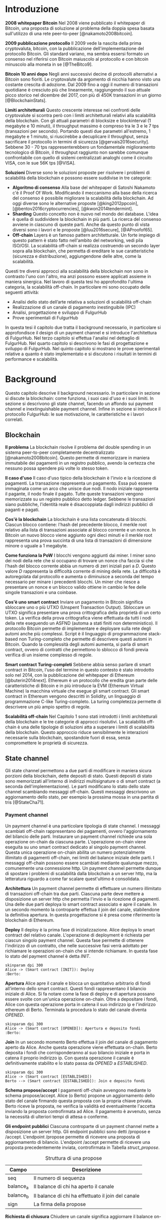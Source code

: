 #+PANDOC_OPTIONS: standalone:t pdf-engine:pdflatex
#+PANDOC_VARIABLES: lang:it
#+PANDOC_VARIABLES: frontespizio:true
#+PANDOC_VARIABLES: "facolta:Facoltà di Ingegneria"
#+PANDOC_VARIABLES: "corsoDiLaurea:Corso di Laurea in Ingegneria Informatica"
#+PANDOC_VARIABLES: "titoloTesi:Analisi, progettazione e prove sperimentali di un FulgurHub in TypeScript"
#+PANDOC_VARIABLES: "nomeLaureando:Federico Ginosa"
#+PANDOC_VARIABLES: matricolaLaureando:457026
#+PANDOC_VARIABLES: annoAccademico:2017-2018
#+PANDOC_VARIABLES: "relatore:Alberto Paoluzzi"
#+PANDOC_VARIABLES: "correlatore:Federico Spini"
#+PANDOC_VARIABLES: "dedica:Ad Ada Lovelace"
#+PANDOC_VARIABLES: toc-depth:2
#+PANDOC_VARIABLES: lof:true
#+PANDOC_VARIABLES: lot:true
#+PANDOC_VARIABLES: documentclass:book
#+PANDOC_VARIABLES: fontsize:12pt
#+PANDOC_VARIABLES: linestretch:1.25
#+PANDOC_VARIABLES: toc:true
#+PANDOC_VARIABLES: biblio-title:Bibliografia
#+PANDOC_OPTIONS: bibliography:bibliography.bib
#+PANDOC_OPTIONS: csl:template/transactions-on-computer-systems.csl
#+PANDOC_OPTIONS: filter:pandoc-citeproc
#+PANDOC_OPTIONS: template:./template/template.latex
#+PANDOC_OPTIONS: wrap:preserve

* Introduzione
*2008 whitepaper Bitcoin* Nel 2008 viene pubblicato il whitepaper di Bitcoin, una proposta di soluzione al problema della doppia spesa basata sull'utilizzo di una rete peer-to-peer [@nakamoto2008bitcoin].

**2009 pubblicazione protocollo** Il 2009 vede la nascita della prima cryptovaluta, bitcoin, con la pubblicazione
dell'implementazione del protocollo Bitcoin. Gli standard variano, ma sembra
essersi formato un consenso nel riferirsi con Bitcoin maiuscolo al
protocollo e con bitcoin minuscolo alla moneta in se [@TheBitco9].

**Bitcoin 10 anni dopo** Negli anni successivi decine di protocolli alternativi a Bitcoin sono fioriti. Le cryptovalute da argomento di nicchia hanno visto una costante crescita di adozione. Dal 2009 fino a oggi il numero di transazioni quotidiane è cresciuto più che linearmente, raggiungendo il suo attuale picco storico nel dicembre del 2017, con più di 450K transazioni in un giorno [@BlockchainStats].

**Limiti architetturali** Questo crescente interesse nei confronti delle cryptovalute si scontra però con i limiti architetturali relativi alla scalabilità della blockchain. Con gli attuali parametri di blocksize e blockinterval (1 megabyte e 10 minuti), il throughput massimo è compreso tra le 3 e le 7 tps (transazioni per secondo). Portando questi due parametri all'estremo, 1 megabyte e 1 minuto, si riuscirebbe a decuplicare il throughput, senza sacrificare il protocollo in termini di sicurezza [@gervais2016security]. Sebbene 30 - 70 tps rappresenterebbero un fondamentale miglioramento tecnologico di Bitcoin, il throughput raggiunto non sarebbe comunque confrontabile con quello di sistemi centralizzati analoghi come il circuito VISA, con le sue 56K tps [@VISA].


**Soluzioni** Diverse sono le soluzioni proposte per risolvere i problemi di scalabilità della blockchain e possono essere suddivise in tre categorie:
- *Algoritmo di consenso* Alla base del whitepaper di Satoshi Nakamoto c'è il Proof Of Work. Modificando il meccanismo alla base della ricerca del consenso è possibile migliorare la scalabilità della blockchain. Ad oggi diverse sono le alternative proposte [@king2012ppcoin], [@bentov2016cryptocurrencies], [@kwon2014tendermint].
- *Sharding* Questo concetto non è nuovo nel mondo dei database. L'idea è quella di suddividere la blockchain in più parti. La ricerca del consenso avviene in ciascuno di queste parti. Anche da questo punto di vista diversi sono i lavori e le proposte [@luu2016secure], [@AProofof65].
- *Off-chain* Layers è un famoso pattern architetturale. Un forte impiego di questo pattern è stato fatto nell'ambito del networking, vedi pila ISO/OSI. La scalabilità off-chain si realizza costruendo un secondo layer sopra alla blockchain, che permetta di ereditare le sue caratteristiche (sicurezza e distribuzione), aggiungendone delle altre, come la scalabilità.


Questi tre diversi approcci alla scalabilità della blockchain non sono in contrasto l'uno con l'altro, ma anzi possono essere applicati assieme in maniera sinergica. Nel lavoro di questa tesi ho approfondito l'ultima categoria, la scalabilità off-chain. In particolare mi sono occupato delle seguenti attività:
- Analisi dello stato dell’arte relativa a soluzioni di scalabilità off-chain
- Realizzazione di un canale di pagamento inestinguibile (IPC)
- Analisi, progettazione e sviluppo di FulgurHub
- Prove sperimentali di FulgurHub


In questa tesi il capitolo due tratta il background necessario, in particolare si approfondisce il design di un payment channel e si introduce l'architettura di FulgurHub. Nel terzo capitolo si effettua l'analisi nel dettaglio di FulgurHub. Nel quarto capitolo si descrivono le fasi di progettazione e sviluppo di FulgurHub. Nel quinto capitolo si mostrano le prove sperimentali relative a quanto è stato implementato e si discutono i risultati in termini di performance e scalabilità.

* Background
Questo capitolo descrive il background necessario. In particolare in sezione \ref{blockchain} si discute la blockchain: come funziona, i suoi casi d'uso e i suoi limiti. In sezione \ref{state-channel} si descrivono gli state channel, facendo un affondo sui payment channel e inextinguishable payment channel. Infine in sezione \ref{fulgur-hub} si introduce il protocollo FulgurHub: le sue motivazione, le caratteristiche e i lavori correlati.

** Blockchain
**Il problema** La blockchain risolve il problema del double spending in un sistema peer-to-peer completamente decentralizzato [@nakamoto2008bitcoin]. Questo permette di memorizzare in maniera immutabile dei pagamenti in un registro pubblico, avendo la certezza che nessuno possa spendere più volte lo stesso token.

**Il caso d'uso** Il caso d'uso tipico della blockchain è l'invio e la ricezione di pagamenti. La transazione rappresenta un pagamento. Essa può essere immaginata come un arco che unisce due nodi. Il nodo iniziale rappresenta il pagante, il nodo finale il pagato. Tutte queste transazioni vengono memorizzate su un registro pubblico detto ledger. Sebbene le transazioni siano pubbliche, l'identità reale è disaccoppiata dagli indirizzi pubblici di paganti e pagati.

**Cos'è la blockchain** La blockchain è una lista concatenata di blocchi. Ciascun blocco contiene: l'hash del precedente blocco, il merkle root relativo alla lista di transazioni associate al blocco corrente e un nonce. In Bitcoin un nuovo blocco viene aggiunto ogni dieci minuti e il merkle root rappresenta una prova succinta di una lista di transazioni di dimensione minore o uguale a 1 megabyte.

**Come funziona la PoW** I blocchi vengono aggiunti dai miner. I miner sono dei nodi della rete che si occupano di trovare un nonce cha faccia si che l'hash del blocco corrente abbia un numero di zeri iniziali pari a $D$. Questo valore $D$ rappresenta la difficoltà corrente di mining della rete. La difficoltà è autoregolata dal protocollo e aumenta o diminuisce a seconda del tempo necessario per minare i precedenti blocchi. Un miner che riesce a presentare un nonce e un blocco valido ottiene in cambio le fee delle singole transazioni e una coinbase.

**Cos'è uno smart contract** Inviare un pagamento in Bitcoin significa sbloccare uno o più UTXO (Unspent Transaction Output). Sbloccare un UTXO significa presentare una prova crittografica della proprietà di un certo token. La verifica della prova crittografica viene effettuata da tutti i nodi della rete eseguendo un ASFND (automa a stati finiti non deterministico). Il protocollo Bitcoin permette di implementare e deployare sulla rete degli automi anche più complessi. Script è il linguaggio di programmazione stack-based non Turing-completo che permette di descrivere questi automi in Bitcoin. Quando la complessità degli automi aumenta, si parla di smart contract, ovvero di contratti che permettono lo sblocco di fondi previa verifica di un insieme complesso di regole.

**Smart contract Turing-completi** Sebbene abbia senso parlare di smart contract in Bitcoin, l'uso del termine in questo contesto è stato introdotto solo nel 2014, con la pubblicazione del whitepaper di Ethereum [@buterin2014next]. Ethereum è un protocollo che eredita gran parte delle caratteristiche di Bitcoin e in più introduce la EVM (Ethereum Virtual Machine) la macchina virtuale che esegue gli smart contract. Gli smart contract in Ethereum vengono descritti in Solidity, un linguaggio di programmazione C-like Turing-completo. La turing completezza permette di descrivere un più ampio spettro di regole.

**Scalabilità off-chain** Nel Capitolo 1 sono stati introdotti i limiti architetturali della blockchain e le tre categorie di approcci risolutivi. La scalabilità off-chain è una delle tipologie di soluzioni atta a superare i limiti di scalabilità della blockchain. Questo approccio riduce sensibilmente le interazioni necessarie sulla blockchain, spostandole fuori di essa, senza compromettere le proprietà di sicurezza. 

** State channel
Gli state channel permettono a due parti di modificare in maniera sicura porzioni della blockchain, dette depositi di stato. Questi depositi di stato sono memorizzati all'interno di indirizzi multisignature o di smart contract (a seconda dell'implementazione). Le parti modificano lo stato dello state channel scambiando messaggi off-chain. Questi messaggi descrivono un aggiornamento dello stato, per esempio la prossima mossa in una partita di tris [@StateCha71].
*** Payment channel
Un payment channel è una particolare tipologia di state channel. I messaggi scambiati off-chain rappresentano dei pagamenti, ovvero l'aggiornamento del bilancio delle parti. Instaurare un payment channel richiede una sola operazione on-chain da ciascuna parte. L'operazione on-chain viene eseguita su uno smart contract dedicato al singolo payment channel. Questa unica operazione on-chain abilita un numero potenzialmente illimitato di pagamenti off-chain, nei limiti del balance iniziale delle parti. I messaggi off-chain possono essere scambiati mediante qualunque mezzo, comunemente una connessione http. Un payment channel permette dunque di spostare i problemi di scalabilità dalla blockchain a un server http, ma la letteratura riguardo a come far scalare quest'ultimo è consolidata.


**Architettura** Un payment channel permette di effettuare un numero illimitato di transazioni off-chain tra due parti. Ciascuna parte deve mettere a disposizione un server http che permetta l'invio e la ricezione di pagamenti. Una delle due parti deploya lo smart contract associato e apre il canale. In un secondo momento la controparte effettua il join del canale, stabilendone la definitiva apertura. In questa progettazione si è presa come riferimento la blockchain di Ethereum.


**Deploy** Il deploy è la prima fase di inizializzazione. Alice deploya lo smart contract del relativo canale. L'operazione di deployment è richiesta per ciascun singolo payment channel. Questa fase permette di ottenere l'indirizzo di un contratto, che nelle successive fasi verrà adottato per richiamare le operazioni on-chain che si intende richiamare. In questa fase lo stato del payment channel è detta $INIT$.

#+begin_src plantuml :file deploy_payment_channel.png
skinparam dpi 300
Alice -> (Smart contract [INIT]): Deploy
:Berto:
#+end_src

#+CAPTION: Deploy on-chain dello smart contract di un payment channel.
#+ATTR_HTML: :width 60% :placement [!htb]
#+RESULTS:
[[file:deploy_payment_channel.png]]

**Apertura** Alice apre il canale e blocca un quantitativo arbitrario di fondi all’interno dello smart contract. Questi fondi rappresentano il bilancio iniziale di Alice. Si fa notare come la fase di deploy e di apertura possano essere svolte con un'unica operazione on-chain. Oltre a depositare i fondi, Alice con questa operazione porta in catena il suo indirizzo ip e l'indirizzo ethereum di Berto. Terminata la procedura lo stato del canale diventa $OPENED$.

#+begin_src plantuml :file apertura_payment_channel.png
skinparam dpi 300
Alice -> (Smart contract [OPENED]): Apertura e deposito fondi
:Berto:
#+end_src

#+CAPTION: Apertura e deposito fondi on-chain in un payment channel.
#+ATTR_HTML: :width 70% :placement [!htb]
#+RESULTS:
[[file:apertura_payment_channel.png]]


**Join** In un secondo momento Berto effettua il join del canale di pagamento aperto da Alice. Anche questa operazione viene effettuata on-chain. Berto deposita i fondi che corrisponderanno al suo bilancio iniziale e porta in catena il proprio indirizzo ip. Con questa operazione il canale è definitivamente stabilito e lo stato passa da $OPENED$ a $ESTABLISHED$.

#+begin_src plantuml :file join_payment_channel.png
skinparam dpi 300
Alice -> (Smart contract [ESTABLISHED])
Berto --> (Smart contract [ESTABLISHED]): Join e deposito fondi
#+end_src

#+CAPTION: Join e deposito fondi on-chain in un payment channel.
#+ATTR_HTML: :width 45% :placement [!htb]
#+RESULTS:
[[file:join_payment_channel.png]]

**Schema propose/accept** I pagamenti off-chain avvengono mediante lo schema propose/accept. Alice (o Berto) propone un aggiornamento dello stato del canale firmando questa proposta con la propria chiave privata. Berto riceve la proposta, ne verifica la validità ed eventualmente l'accetta inviando la proposta controfirmata ad Alice. Il pagamento è avvenuto, senza la necessità di ulteriori tempi di attesa o conferme. 


**Gli endpoint pubblici** Ciascuna controparte di un payment channel mette a disposizione un server http. Gli endpoint pubblici sono detti /propose e /accept. L'endpoint /propose permette di ricevere una proposta di aggiornamento di bilancio. L'endpoint /accept permette di ricevere una proposta precedentemente inviata, controfirmata in Tabella [[struct_propose]].

#+CAPTION: Struttura di una propose
#+LABEL: struct_propose
| Campo     | Descrizione                                        |
|-----------+----------------------------------------------------|
| seq       | Il numero di sequenza                              |
| balance_a | Il balance di chi ha aperto il canale              |
| balance_b | Il balance di chi ha effettuato il join del canale |
| sign      | La firma della propose                             |

**Richiesta di chiusura** Chiudere un canale significa aggiornare il balance on-chain delle parti in modo tale che corrisponda a quello dell'ultima propose comunemente accordata. La prima fase di questo processo è detta richiesta di chiusura. In particolare si porta in catena l'ultima propose comunemente firmata. In questo modo lo stato del canale passa da $ESTABLISHED$ a $CLOSED$. La richiesta di chiusura può essere effettuata da Alice o da Berto.

**Finalizzazione della chiusura** L'operazione di finalizzazione della chiusura viene effettuata da tutte e due le parti. Essa corrisponde al ritiro on-chain dei rispettivi fondi. Questa operazione può essere effettuata solo quando è passato un certo tempo dalla richiesta di chiusura. Il tempo che occorre attendere per finalizzare la chiusura è detto grace period.

**Discutere una propose** Alice (o Berto) potrebbe non comportarsi correttamente, portando in chiusura una propose diversa dalla più recente. In questo caso Berto può discutere la propose durante il grace period. Discutere una propose significa portare in catena una propose firmata da Alice con numero di sequenza maggiore rispetto a quella presentata. Nel caso in cui la discussione abbia successo, Alice viene punita; la punizione consiste nel trasferimento di tutti i suoi fondi a Berto.


**Il problema della free-option** Quando Alice invia una propose a Berto senza ricevere la controfirma, Berto ha il vantaggio di poter scegliere di chiudere il canale con due propose, la penultima o l'ultima. Inviare una propose coincide con inviare un pagamento, quindi sebbene Berto possa decidere di presentare in catena la penultima propose, questa descriverà uno stato per lui più svantaggioso.

*** Inextinguishable payment channel
I payment channel permettono di trasferire un volume di coin limitato. Il valore trasferibile è fissato alla somma del balance di Alice e di Berto. Spesso questi canali sono sbilanciati, ovvero una delle due controparti effettua più pagamenti dell'altra. Un canale sbilanciato nel tempo prosciuga il balance di una delle due parti, rendendo il payment channel inutilizzabile. L'unica soluzione consiste nel chiudere il payment channel corrente e aprirne un nuovo, caricando nuovi fondi. Questa soluzione richiede delle operazioni on-chain onerose (deploy, apertura e join). Gli IPC (inextinguishable payment channel) superano questo problema, proponendo dei canali di pagamento che permettono di caricare e scaricare a caldo i balance.


**Schema detach/attach** Questo schema rappresenta un'estensione dello schema propose/accept. Esso permette di staccare un token off-chain e di attaccarlo on-chain. Un token rappresenta un certo quantitativo del bilancio. La struttura di un token è illustrato in Tabella [[struct_token]].

#+CAPTION: Struttura di un token
#+LABEL: struct_token
| Campo      | Descrizione                  |
|------------+------------------------------|
| seq        | Numero di sequenza del token |
| value      | Valore del token             |
| sign       | Firma del token              |

Anche la struttura dati relativa a una propose viene estesa. I campi aggiunti sono illustrati in Tabella [[propose_estesa]].

#+CAPTION: Campi propose aggiuntivi in un IPC
#+LABEL: propose_estesa
| Campo           | Descrizione              |
|-----------------+--------------------------|
| hash token      | L'hash relativo al token |
| type of propose | attach/detach            |

**Ritiro a caldo** Alice vuole ritirare a caldo 0.5 eth; effettua il detach off-chain di un token; invia a Berto una propose contenente un token di 0.5 eth che scala da balance_a. Berto risponde con propose e token firmati. Il token firmato rappresenta la PoD (Proof of Detachment). Alice effettua l'attach in catena della PoD e ritira a caldo 0.5 eth.


**Ricarica a caldo** Alice vuole ricaricare a caldo il canale di 0.5 eth; effettua l'attacch on-chain di un token depositando nello smart contract 0.5 eth. Questa operazione on-chain viene notificata a Berto; tale notifica rappresenta la PoA (Proof of Attachment). A questo punto Alice invia a Berto una propose in cui effettua l'attach di un token di pari valore e incrementa di 0.5 eth il proprio balance. Berto risponde con la propose firmata, confermando la ricarica a caldo.


**Double spending di un token** Quando Alice ritira a caldo presentando un token, lo smart contract associa una PoA (Proof of Attachment) relativa al numero di sequenza del token corrente. Questo permette allo smart contract di non accettare token già spesi.

** Fulgur Hub
*** Motivazioni
Sebbene i canali di pagamento e gli IPC rappresentino un punto di svolta per la scalabilità off-chain, essi sono degli strumenti rudimentali e con una esperienza utente limitata. Non è infatti pensabile dover inizializzare un canale di pagamento con ciascun individuo con cui si voglia instaurare un rapporto economico. Fulgur Hub nasce dalla necessità di migliorare l'esperienza utente degli IPC e di potenziare alcune delle loro caratteristiche [@federicospini2018].
*** Caratteristiche
**Transazioni istantanee ed economiche** In Bitcoin la conferma di una transazione richiede 60 minuti. In un IPC basta lo scambio di due messaggi su protocollo http per effettuare e confermare un pagamento. Questo apre nuove prospettive economiche, ad esempio una macchina in cloud potrebbe essere pagata dopo ogni secondo di utilizzo o si potrebbe vedere il proprio stipendio accreditato dopo ogni minuto di lavoro effettuato; FulgurHub abilita questi casi d'uso.


**Transazioni tra più di due entità** In un IPC i pagamenti possono essere effettuati tra due partecipanti. FulgurHub consente di effettuare pagamenti tra gli N utenti registrati ad un FulgurHub.


**Pagamenti ibridi** FulgurHub permette di effettuare dei pagamenti ibridi. Ciascun utente infatti possiede due balance, uno on-chain e uno off-chain e può decidere di spostare dei fondi da uno stato off-chain a uno stato on-chain e viceversa. Inoltre abilita i pagamenti tra utenti di due FulgurHub diversi.

**Autogestito** In un IPC l'utente deve costantemente verificare e accettare la validità di un pagamento, oltre a contestare eventuali comportamentei scorretti della controparte. In FulgurHub i server degli utenti e dell'hub si occupano di gestire autonomamente diversi scenari, limitando allo stretto necessario l'intervento manuale.


**Pagamenti trustless** Caratteristica essenziale è che un utente onesto abbia la certezza di non perdere i propri fondi. In sistemi centralizzati questa garanzia esiste perché ci si fida di un'entità centrale, come una banca o un servizio di e-payment. In un FulgurHub questa garanzia è data dal protocollo stesso, in questo senso i pagamenti sono trustless.


**Passività e anonimato** FulgurHub è un sistema passivo; questo significa che l'hub non contatta mai gli utenti, ma solo quest'ultimi contattano l'hub. Questo permette agli utenti di non dover fornire il loro indirizzo ip reale e quindi di poter effettuare pagamenti anche dietro una rete come Tor.

*** Lavori correlati
**Tumblebit** Si tratta di un hub di pagamenti anonimo basato su Bitcoin. L'approccio di centralizzazione garantisce anonimato e pagamenti trustless. Sfortunatamente il particolare payment channel adottato è unidirezionale e ha un tempo di vita limitato [@heilman2017tumblebit].


**CoinBlesk** Un bitcoin wallet che usa un server centrale che permette di eseguire dei pagamenti virtuali. Supporta micropagamenti istantanei, ma l'approccio non è considerabile trustless [@bocek2017coinblesk].


**Lightning e Raiden Network** Entrambi i network si basano su un grafo di payment channel bidirezionali. Un pagamento avviene in maniera analoga all'instradamento di un pacchetto su internet. Una volta trovato il percorso ottimo esso deve essere completato con successo in ciascun hop intermedio. Se un solo hop fallisce il pagamento fallisce. Questo garantisce l'atomicità dei pagamenti [@poon2016bitcoin] [@raiden]. Sebbene Lightning Network e Raiden Network siano progettati per essere decentralizzati, la realtà economica fa tendere la topologia di rete alla centralizzazione; maggiore è il numero di hop, maggiori sono le commissioni e le probabilità di insuccesso. FulgurHub è stato disegnato con questo in mente e propone una topologia hub and spoke.

* Analisi
Questo capitolo descrive il processo di analisi svolto. In particolare in sezione \ref{obiettivi} si discutono gli obiettivi dell'analisi. In sezione \ref{descrizione-generale-dellarchitettura} si descrive l'architettura generale di FulgurHub. Infine in sezione \ref{casi-duso} si descrivono i principali casi d'uso e la gestione di eventuali eccezioni.
** Obiettivi
**Dimostrazione di fattibilità** Un obiettivo di questa tesi è stato dimostrare la fattibilità del protocollo FulgurHub. In particolare ci si è concentrati sulle feature principali: apertura di un canale, pagamenti OnChain-OnChain, pagamenti OffChain-OffChain, pagamenti OffChain-OnChain, pagamenti OnChain-OffChain, prelievi a caldo, ricariche a caldo, chiusura di un canale e riscossione di pending token.


**Dimostrare la scalabilità architetturale** Come detto in capitolo \ref{background}, le motivazioni che hanno mosso la progettazione di FulgurHub riguardano i limiti architetturali di scalabilità della blockchain. Obiettivo di questa tesi è stato anche dimostrare la scalabilità architetturale di FulgurHub.
** Descrizione generale dell'architettura
Il sistema si basa su uno smart contract. Lo smart contract gestisce il balance on-chain e il payment channel di ciascun utente. In figura [[architecture-hub-and-spoke]] si mostra l'architettura hub-and-spoke in cui 4 utenti (Alice, Berto, Cecilia e Dario) operano su FulgurHub [@federicospini2018].

#+begin_src plantuml :file hub-and-spoke-architecture.png
skinparam dpi 300
skinparam SequenceMessageAlign center
rectangle FulgurHub #yellow
rectangle Alice #white
rectangle Berto #whyte
rectangle Cecilia #white
rectangle Dario #white
Alice -up-> (FulgurHub)
Berto -right-> (FulgurHub)
Cecilia -down-> (FulgurHub)
Dario -left-> (FulgurHub)
#+end_src

#+CAPTION: Architettura hub-and-spoke di FulgurHub
#+LABEL: architecture-hub-and-spoke
#+ATTR_HTML: :width 55% :placement [!htb]
#+RESULTS:
[[file:hub-and-spoke-architecture.png]]


**Hub** L'hub è supportato da un modulo software che interagisce con lo smart contract. Il modulo è stateless, favorendo disponibilità e scalabilità. L'hub è passivo, questo significa che non contatta mai direttamente i client; solo i client possono contattare l'hub. I client possono contattare l'hub mediante richieste http a uno dei suoi endpoint pubblici.

**Client** La relazione tra client e hub può essere descritta come una "registrazione trustless" del client al servizio di intermediazione offerto dall'hub  [@federicospini2018]. Il client è supportato da un modulo software che interagisce con lo smart contract e l'hub. La registrazione del client coincide con l'instaurare un IPC esteso che permetta dei pagamenti ibridi, come descritto in \ref{casi-duso}. Un client può chiudere la registrazione dall'hub in ogni momento; in particolare deve chiudere la propria registrazione appena si verifica un comportamento anomalo dell'hub.

**Smart contract** Lo smart contract garantisce la relazione trustless tra i client e l'hub. In particolare lo smart contract deve essere utilizzato quando una delle parti non si comporta correttamente. Oltre a questo lo smart contract si occupa di aprire/chiudere la sottoscrizione del client e di gestire pagamenti ibridi che coinvolgano endpoint on-chain.

** Casi d'uso
**Strutture dati e simbolismo** FulgurHub si fonda su due tipi di strutture dati, le propose e i token. Una propose $\phi_i$ descrive il balance off-chain di client ($\beta^C_i$) e hub ($\beta^H_i$). Le propose sono ordinate totalmente sulla base del numero di sequenza $i$. Un token $\tau_j$ può essere staccato ($\mathbb{D}$) o attaccato ($\mathbb{A}$) ad una propose. Inoltre una propose può essere firmata dal client ($\phi^{\sigma_C}_i$), dall'hub ($\phi^{\sigma_H}_i$) o da entrambi ($\phi^{\sigma_C,\sigma_H}_i$).

\begin{equation}
\label{Un esempio di propose}
\phi^{\sigma_C, \sigma_H}_i = <\beta^C_i, \beta^H_i, \tau_j ,\mathbb{D}||\mathbb{A}>
\end{equation}

Un token è identificato in maniera univoca dalla tupla $(j, \alpha_P)$, dove $j$ identifica il numero di sequenza del token e $\alpha_P$ l'indirizzo ethereum del pagato. Il client staccando un token può sottrarre una porzione $\nu_j$ del proprio bilancio. Un token può essere staccato dal bilancio on-chain od off-chain. Un token può essere recapitato al pagato. Il pagato per riscuotere un token deve attaccarlo off-chain (mediante una propose) od on-chain (mediante lo smart contract). Esistono due tipi di token; quelli riscuotibili on-chain ($\mathbb{ON}$) e quelli riscuotibili off-chain ($\mathbb{OFF}$). Inoltre un token può essere firmato dal client ($\tau^{\sigma_C}$), dall'hub ($\tau^{\sigma_H}$) o da entrambi ($\tau^{\sigma_C,\sigma_H}$). Un token può essere riscosso entro un tempo di scadenza $\exp$.

\begin{equation}
\label{Un esempio di token}
\tau^{\sigma_C,\sigma_H}_{y, ID(P)} = <\nu_y, exp, \mathbb{ON} || \mathbb{OFF}>
\end{equation}

Una propose $\phi^{\sigma_C}_i$ con un token $\tau_y$ detached ($\mathbb{D}$) firmato rappresenta una ricevuta di pagamento. La ricevuta di pagamento è una prova incontrovertibile della riscossione di un token.

Per indicare il balance off-chain di un'entità $k$ ad una propose con numero di sequenza pari a $i$ si usa il simbolo $\beta^k_i$, mentre per indicare il balance on-chain $\overline{\beta^k}$.

L'indirizzo ethereum di un'entità $k$ è indicato dal simbolo $\alpha_k$. L'insieme di indirizzi ethereum che hanno una sottoscrizione attiva con il FulgurHub associato ad $H$ è detto $\Pi^H$.

*** Sottoscrizione di un FulgurHub
Alice vuole sottoscrivere una registrazione su un FulgurHub. Questa attività coincide con l'apertura di un payment channel.

**Precondizioni** \\
a) $\{\alpha^A\} \not\subset \Pi^H$ \\
b) L'hub ha deployato lo smart contract\\
c) Il server dell'hub è in ascolto

**Descrizione delle interazioni** Un client per sottoscrivere un FulgurHub deve eseguire la funzione subscribe dello smart contract fornendo il proprio indirizzo ethereum $\alpha_C$, il bilancio iniziale off-chain $\beta^C_0$ e on-chain $\overline{\beta^C}$. Inoltre il client deve indicare il bilancio iniziale off-chain dell'hub $\beta^H$. Una volta eseguita la transazioni on-chain viene recapitata una notifica all'hub $<\beta^C_0, \overline{\beta^C}, \beta^H, \alpha_C>$. In figura [[sottoscrizione-fulgur-hub]] viene fornito un diagramma di sequenza del caso d'uso.

#+begin_src plantuml :file apertura-canale.png
skinparam dpi 200 
Alice -> SmartContract: <latex>\tiny{subscribe <\beta^C_0, \overline{\beta^C}, \beta_H>}</latex>
SmartContract -> Hub: <latex>\tiny{SubscriptionEvent <\beta^C_0, \overline{\beta^C}, \beta_H, \alpha_C>}</latex>
#+end_src

#+CAPTION: Sottoscrizione di un FulgurHub
#+LABEL: sottoscrizione-fulgur-hub
#+ATTR_HTML: :width 100% :placement [!htb]
#+RESULTS:
[[file:apertura-canale.png]]

*** Pagamento OnChain-OnChain
Un pagamento OnChain-OnChain sposta $\nu$ fondi dal balance on-chain di Alice $\overline{\beta^A}$ al balance on-chain di Berto $\overline{\beta^B}$. Questo pagamento viene totalmente gestito dallo smart contract e non richiede alcuna interazione con i server dei client o dell'hub.

**Precondizioni** \\
a) $\{\alpha^A, \alpha^B\} \subseteq \Pi^H$ \\
b) Il balance on-chain di Alice e Berto è rispettivamente pari $\overline{\beta^A}$ e $\overline{\beta^B}$

**Descrizione delle interazioni** Alice esegue il metodo transfer dello smart contract. L'esecuzione del metodo richiede il quantitativo $\nu$ di fondi che si intende spostare e l'indirizzo ethereum $\alpha^B$ di Berto. Terminata l'esecuzione del metodo lo smart contract aggiorna il balance on-chain di Alice in $\overline{\beta^A}-\nu$ e quello di Berto in $\overline{\beta^B}+\nu$. Un diagramma di sequenza è disponibile in figura [[caso-duso-onchain-onchain]].

#+begin_src plantuml :file caso-duso-onchain-onchain.png
skinparam dpi 200
Alice -> SmartContract: <latex>\tiny{transfer<\nu, \alpha^B>}</latex>
#+end_src

#+CAPTION: Pagamento OnChain-OnChain in FulgurHub.
#+LABEL: caso-duso-onchain-onchain
#+ATTR_HTML: :width 45% :placement [!htb]
#+RESULTS:
[[file:caso-duso-onchain-onchain.png]]

*** Pagamento OffChain-OffChain
Un pagamento OffChain-OffChain sposta fondi dal balance off-chain di Alice $\beta^A_i$ a quello di Berto $\beta^B_i$. Questo tipo di pagamento non richiede interazioni con la catena, il che lo rende economico e istantaneo.

**Precondizioni** \\
a) $\{\alpha^A, \alpha^B\} \subseteq \Pi^H$ \\
b) Le ultime propose confermate nei canali di Alice e Berto sono $\phi^A_i$ e $\phi^B_j$.

**Descrizione delle interazioni** Alice costruisce, firma e invia $\phi^{\sigma_A}_{i+1}$ all'hub. L'hub risponde con la propose $\phi^{\sigma_A,\sigma_H}_{i+1}$ e il token $\tau^{\sigma_A,\sigma_H}_{y, \alpha_B}$ controfirmati.

\begin{equation}
\begin{aligned}
\label{Propose detach pagamento OffChain-OffChain}
\tau^{\sigma_A}_{y, \alpha_B} =  <\nu_y, exp, \mathbb{OFF}>\\
\phi^{\sigma_A}_{i+1} = <\beta^A_i-\nu_y, \beta^H_i, \tau^{\sigma_A}_{y, \alpha_B} ,\mathbb{D}>
\end{aligned}
\end{equation}

$\tau^{\sigma_A,\sigma_H}_{y, \alpha_B}$ rappresenta una PoD (Proof of Detachment). Alice invia la PoD a Berto. Berto costruisce $\phi^{\sigma_B}_{j+1}$ effettuando l'attach della PoD.

\begin{equation}
\label{Propose attach pagamento OffChain-OffChain}
\phi^{\sigma_B}_{j+1} = <\beta^B_i+\nu_y, \beta^H_i-\nu_y, \tau^{\sigma_A}_{y, \alpha_B} ,\mathbb{A}>
\end{equation}

Berto invia la ricevuta di pagamento $\phi^{\sigma_B}_{j+1}$ ad Alice. Alice ora ha in mano una prova incontrovertibile del fatto che il suo token sia stato riscosso. In questa fase l'hub si è esposto di $\nu_i$ fondi sul canale di Berto; Alice deve ribilanciare questa situazione e lo fa costruendo $\phi^{\sigma_A}_{i+2}$, una nuova propose in cui attacca la PoD ricevuta da Berto.

\begin{equation}
\label{Propose attach pagamento OffChain-OffChain}
\phi^{\sigma_A}_{i+2} = <\beta^B_i+\nu_y, \beta^H_i-\nu_y, \tau^{\sigma_B}_y ,\mathbb{A}>_(\sigma_B)
\end{equation}

Il pagamento OffChain-OffChain è considerato concluso. In figura [[caso-duso-offchain-offchain]] viene fornito uno diagramma di sequenza delle interazioni.

#+begin_src plantuml :file caso-duso-offchain-offchain.png
skinparam dpi 200
Alice -> Hub: <latex>\tiny{<\phi^{\sigma_A}_{i+1}>}</latex>
Hub -> Alice: <latex>\tiny{<\phi^{\sigma_A,\sigma_H}_{i+1}>, <\tau^{\sigma_A,\sigma_H}_{y, \alpha_B}>}</latex>
Alice -> Berto: <latex>\tiny{<\tau^{\sigma_A,\sigma_H}_{y, \alpha_B}>}</latex>
Berto -> Hub: <latex>\tiny{<\phi^{\sigma_B}_{j+1}>}</latex>
Berto -> Alice: <latex>\tiny{<\phi^{\sigma_B}_{j+1}>}</latex>
Alice -> Hub: <latex>\tiny{<\phi^{\sigma_A}_{i+2}>}</latex>
#+end_src

#+CAPTION: Pagamento OffChain-OffChain in FulgurHub.
#+LABEL: caso-duso-offchain-offchain
#+ATTR_HTML: :width 65% :placement [!htb]
#+RESULTS:
[[file:caso-duso-offchain-offchain.png]]

**B non invia la ricevuta di pagamento ad A** Il collegamento tra Alice e Berto è opzionale. Alice infatti può contattare l'hub e richiedere la ricevuta di pagamento.

**L'hub non permette di staccare un token** Se l'hub non è collaborativo, Alice chiude il canale.

**L'hub non permette di attaccare un token** Se l'hub non è collaborativo, Berto ha la facoltà di chiudere il canale e successivamente riscuotere il pending token on-chain.

**Mancanza di cooperazione nel ricevere un pagamento** Il client può cancellare il pagamento al termine della sua scadenza, ritirandolo off-chain.

*** Pagamento OffChain-OnChain
Un pagamento OffChain-OnChain consiste nel spostare fondi dal balance off-chain di Alice $\beta^A_i$ al balance on-chain dxi Berto $\overline{\beta^B}$.

**Precondizioni** \\
a) $\{\alpha^A, \alpha^B\} \subseteq \Pi^H$ \\
b) L'ultima propose confermata nel canale di Alice è $\phi^A_i$.

**Descrizione delle interazioni** Alice costruisce, firma e invia $\phi^{\sigma_A}_{i+1}$ all'hub. L'hub risponde con la propose $\phi^{\sigma_A,\sigma_H}_{i+1}$ e il token $\tau^{\sigma_A,\sigma_H}_{y, \alpha_B}$ controfirmati.

\begin{equation}
\begin{aligned}
\label{Propose detach pagamento OffChain-OnChain}
\tau^{\sigma_A}_{y, \alpha_B} =  <\nu_y, exp, \mathbb{ON}> \\
\phi^{\sigma_A}_{i+1} = <\beta^A_i-\nu_y, \beta^H_i, \tau^{\sigma_A}_{y, \alpha_B} ,\mathbb{D}>_(\sigma_A)
\end{aligned}
\end{equation}

$\tau^{\sigma_A,\sigma_H}_{y, \alpha_B}$ rappresenta una PoD (Proof of Detachment). Alice invia la PoD a Berto. Berto effettua l'attach on-chain del token mediante la funzione attach dello smart contract. Lo smart contract aggiorna il balance on-chain di Berto in $\overline{\beta^B}+\nu_y$. Il pagamento è considerato concluso. In figura [[caso-duso-offchain-onchain]] viene fornito uno diagramma di sequenza delle interazioni.

#+begin_src plantuml :file caso-duso-offchain-onchain.png
skinparam dpi 200
Alice -> Hub: <latex>\tiny{<\phi^{\sigma_A}_{i+1}>}</latex>
Hub -> Alice: <latex>\tiny{<\phi^{\sigma_A,\sigma_H}_{i+1}>, <\tau^{\sigma_A,\sigma_H}_{y, \alpha_B}>}</latex>
Alice -> Berto: <latex>\tiny{attach <\tau^{\sigma_A,\sigma_H}_{y, \alpha_B}>}</latex>
Berto -> SmartContract: <latex>\tiny{attach <\tau^{\sigma_A,\sigma_H}_{y, \alpha_B}>}</latex>
#+end_src

#+CAPTION: Pagamento OffChain-OnChain in FulgurHub.
#+LABEL: caso-duso-offchain-onchain
#+ATTR_HTML: :width 80% :placement [!htb]
#+RESULTS:
[[file:caso-duso-offchain-onchain.png]]

*** Pagamento OnChain-OffChain
Un pagamento OnChain-OffChain consiste nel spostare fondi dal balance on-chain di Alice $\overline{\beta^A}$ al balance off-chain di Berto $\beta^B_j$.

**Precondizioni** \\
a) $\{\alpha^A, \alpha^B\} \subseteq \Pi^H$ \\
b) L'ultima propose confermata nel canale di Berto è $\phi^B_j$ \\
c) Il balance on-chain di Alice è $\overline{\beta_A}$

**Descrizione delle interazioni** Alice esegue la funzione detach dello smart contract fornendo l'indirizzo di Berto ($\alpha_B$) e il quantitativo $\nu$ che si vuole staccare. Lo smart contract aggiorna il balance on-chain di Alice in $\overline{\beta_A}+\nu$. Terminata l'esecuzione della funzione, lo smart contract invia la relativa PoD a Berto. Berto costruisce, firma e invia $\phi^{\sigma_B}_{j+1}$ all'hub, attaccando la PoD. L'hub risponde con la propose firmata $\phi^{\sigma_B,\sigma_H}_{j+1}$. In figura [[caso-duso-onchain-offchain]] viene fornito uno diagramma di sequenza delle interazioni.

#+begin_src plantuml :file caso-duso-onchain-offchain.png
skinparam dpi 200
Alice -> SmartContract: <latex>\tiny{detach <\alpha_B, \nu>}</latex>
SmartContract -> Berto: <latex>\tiny{TokenDetached <\alpha_B, \nu>}</latex>
Berto -> Hub: <latex>\tiny {<\phi^{\sigma_B}_{j+1}>}</latex>
Hub -> Berto: <latex>\tiny {<\phi^{\sigma_B,\sigma_H}_{j+1}>}</latex>
#+end_src

#+CAPTION: Pagamento OnChain-OffChain in FulgurHub.
#+LABEL: caso-duso-onchain-offchain
#+ATTR_HTML: :width 90% :placement [!htb]
#+RESULTS:
[[file:caso-duso-onchain-offchain.png]]

\begin{equation}
\begin{aligned}
\label{Propose detach pagamento OnChain-OffChain}
\tau^{\sigma_B}_y =  <\nu_y, \bot, \mathbb{ON}> \\
\phi^{\sigma_B}_{j+1} = <\beta^B_j-\nu_y, \beta^H_j, \tau^{\sigma_B}_{y, \alpha_B} ,\mathbb{A}>
\end{aligned}
\end{equation}

*** Prelievo a caldo
Effettuare un prelievo a caldo significa spostare dei fondi dal balance off-chain di Alice $\beta^A_i$ al balance on-chain di Alice $\overline{\beta^A}$.

**Precondizioni** \\
a) $\{\alpha^A\} \subseteq \Pi^H$ \\
b) L'ultima propose confermata nel canale di Alice è $\phi^A_i$ \\
c) Il balance on-chain di Alice è $\overline{\beta_A}$

**Descrizione delle interazioni** Alice costruisce, firma e invia $\phi^{\sigma_A}_{i+1}$ all'hub. L'hub risponde con la propose $\phi^{\sigma_A,\sigma_H}_{i+1}$ e il token $\tau^{\sigma_A,\sigma_H}_{y, \alpha_A}$ controfirmati.

\begin{equation}
\begin{aligned}
\label{Propose detach pagamento OffChain-OffChain}
\tau^{\sigma_A}_{y, \alpha_B} =  <\nu_y, exp, \mathbb{OFF}>\\
\phi^{\sigma_A}_{i+1} = <\beta^A_i-\nu_y, \beta^H_i, \tau^{\sigma_A}_{y, \alpha_A} ,\mathbb{D}>
\end{aligned}
\end{equation}

Alice presenta $\tau^{\sigma_A,\sigma_H}_{y, \alpha_A}$ in catena eseguendo la funzione attach dello smart contract. Lo smart contract aggiorna il balance on-chain di Alice in $\overline{\beta_A}+\nu$.

*** Ricarica a caldo
Effettuare una ricarica a caldo significa spostare $\nu$ fondi dal balance on-chain di Alice $\overline{\beta^A}$ a quello off-chain $\beta^A_i$.

**Precondizioni** \\
a) $\{\alpha^A\} \subseteq \Pi^H$ \\
b) L'ultima propose confermata nel canale di Alice è $\phi^A_i$ \\
c) Il balance on-chain di Alice è $\overline{\beta_A}$

**Descrizione delle interazioni** Alice esegue la funzione detach dello smart contract passando come parametri $\alpha_A$ e $\nu$. Lo smart contract aggiorna il balance on-chain di Alice in $\overline{\beta^A}+\nu$. Una volta terminata l'esecuzione della funzione, lo smart contract invia all'hub e ad Alice la relativa PoD. Alice costruisce, firma e invia $\phi^{\sigma_A}_{i+1}$ all'hub. L'hub risponde con la propose $\phi^{\sigma_A,\sigma_H}_{i+1}$ e il token $\tau^{\sigma_A,\sigma_H}_{y, \alpha_A}$ controfirmati.

\begin{equation}
\begin{aligned}
\label{Propose detach pagamento OffChain-OffChain}
\tau^{\sigma_A}_{y, \alpha_B} =  <\nu_y, \bot, \mathbb{OFF}>\\
\phi^{\sigma_A}_{i+1} = <\beta^A_i+\nu_y, \beta^H_i, \tau^{\sigma_A}_{y, \alpha_A} ,\mathbb{A}>_(\sigma_A)
\end{aligned}
\end{equation}

*** Chiusura di un canale
**Precondizioni** \\
a) $\{\alpha^A\} \subseteq \Pi^H$ \\
b) L'ultima propose confermata nel canale di Alice è $\phi^A_i$

**Descrizione delle interazioni** Alice porta in catena l'ultima propose $\phi^A_i$ con la funzione close dello smart contract. Lo smart contract registra la richiesta di chiusura del canale e avvia un timer di durata pari a una costante $G$ dello smart contract, detta grace period. Scaduto il timer, Alice può ritirare tutti i suoi fondi $\overline{\beta^A}+\beta^A_{i}$ eseguendo la funzione withdraw dello smart contract.

*** Riscossione di un pending token
Un client può riscuotere dei pending token, ovvero dei token non ancora scaduti o utilizzati, durante il grace period.

**Precondizioni** \\
a) Alice ha avviato la chiusura del canale. \\
b) Il timer $G$ non è ancora scaduto.

**Descrizione delle interazioni** Alice presenta in catena un pending token utilizzando la funzione redeemToken dello smart contract. L'esecuzione di questa funzione non corrisponde con il prelievo immediato del token. Una notifica della presentazione del token corrente viene inviata all'hub. Una volta scaduto $G$, Alice può riscuotere il suo balance (incrementato del quantitativo del token).

**Tentativo di ritirare un pending token già usato** Alice presenta in catena un pending token già riscosso. Durante il grace period l'hub può portare in catena la relativa PoD del token utilizzando la funzione argueRedemptionToken. Alice viene punita per il suo comportamento malevolo; tutti i suoi fondi (on-chain e off-chain) vengono trasferiti all'hub.

* Progettazione e sviluppo
Questo capitolo descrive responsabilità, requisiti, motivazioni tecnologiche e dettagli implementativi di FulgurHub. In particolare in sezione \ref{smart-contract} si descrive lo smart contract, in sezione \ref{client} si descrive il client e in sezione \ref{hub} si descrive l'hub.

** Smart contract
*** Responsabilità e requisiti 
Lo smart contract è il punto di contatto tra lo stato off-chain e quello on-chain. Lo stato on-chain si basa su una mappa ti dipo $indirizzo \rightarrow Wallet$. Un Wallet è una struttura dati che gestisce tutte le informazioni on-chain di un utente iscritto all'hub: balance on-chain, PoDs, PoAs, timestamp di chiusura di un canale e token riscossi. Un utente dell'hub che vuole interagire con il suo stato on-chain può farlo eseguendo una delle operazioni messe a disposizione. Queste operazioni riguardano l'iscrizione all'hub, i pagamenti ibridi, la chiusura di un wallet e la riscossione di pending token. Oltre a questo lo smart contract mette a disposizione degli eventi. Gli eventi sono dei messaggi che possono essere pubblicati nel momento in cui una qualche funzionalità viene eseguita. Questi eventi sono pubblici e chiunque può mettercisi in ascolto. Di seguito gli eventi messi a disposizione:

- **Subscribed** viene sollevato quando un nuovo utente si registra; l'hub si iscrive a questo evento per poterlo memorizzare sul suo database.
- **TokenDetached** notifica che un token è stato staccato on-chain.
- **TokenAttached** notifica che un token è stato attaccato on-chain.
- **WalletClosed** notifica che un utente sta chiudendo un canale; questa notifica serve all'hub per verificare che non sia stata presentata una propose non valida.

*** Motivazioni tecnologiche
La blockchain presa come riferimento è Ethereum. Le motivazioni che hanno mosso la scelta di questa blockchain rispetto ad altre riguardano il supporto di smart contract e l'ambiente di sviluppo maturo. In particolare sono stati utilizzati i seguenti tool e linguaggi: Solidity, Ganache, Web3.

**Linguaggio di programmazione dello smart contract** Solidity è il linguaggio di programmazione C-like turing completo con il quale è possibile sviluppare gli smart contract in FulgurHub. Esso mette a disposizione un compilatore e un debugger. Il compilatore trasforma il linguaggio in codice macchina compatibile con la EVM (Ethereum Virtual Machine). Il debugger di Solidity permette di conoscere lo stato intermedio di uno smart contract durante la sua esecuzione. 

**Rete blockchain di test** Ganache è una blockchain di test locale, che semplifica la fase di test di uno smart contract; permette di deployare ed eseguire uno smart contract, senza utilizzare la rete principale di Ethereum, abbattendo costi e tempi di sviluppo.

**Interfaccia smart contract** Web3 è un'interfaccia in JavaScript che permette di eseguire le operazioni più comuni sulla blockchain di Ethereum (E.G. il deployment di uno smart contract, l'esecuzione di una funzione o un pagamento). Le interazioni con lo smart contract non avvengono direttamente con web3, ma sono wrappate da un'interfaccia di più alto livello. Sì è deciso di utilizzare questa interfaccia per non legare il particolare tipo di blockchain adottata con l'implementazione in se. Sebbene infatti la scelta progettuale sia ricaduta su Ethereum, questo approccio consente di estendere le funzionalità implementate su diverse tipologie di blockchain. Il linguaggio di programmazione adottato per implementare l'interfaccia di livello più alto è TypeScript; è stato utilizzato TypeScript rispetto a JavaScript dato il supporto della tipizzazione forte. Questo ha permesso di definire interfacce stabili e di intercettare eventuali bug già in fase di compilazione.

**Altre soluzioni tecnologiche** Esistono altre interessanti soluzioni alternative a Ethereum. Una in particolare è Tezos. Tezos come Ethereum mette a disposizione la possibilità di deployare smart contract con un linguaggio di programmazione turing-completo. Il linguaggio di riferimento è Michelson, un subset di Ocaml che semplifica la verifica formale di correttezza di uno smart contract. Sebbene Tezos non sia stato utilizzato in fase di sviluppo, un suo futuro impiego potrebbe essere facilmente integrabile grazie alla definizione dell'interfaccia di alto livello dello smart contract.

*** Dettagli implementativi
**Interfaccia in TypeScript** Di seguito viene esposta l'interfaccia di alto livello dello smart contract in TypeScript. Il funzionamento delle singole operazioni è descritto in dettaglio nel capitolo \ref{analisi}.
#+begin_src javascript
interface SmartContract {
    subscribe(wallet: Wallet);
    detachToken(token: Token);
    attachToken(token: Token);
    transfer(payeeAddress: string, amount: BigNumber);
    close(propose: Propose);
    redeemToken(token: Token);
    argueRedemptionToken(token: Token);
    withdraw();
    argueClosure(propose: Propose);
}
#+end_src

**Il tipo Wallet** Il tipo Wallet rappresenta la registrazione di un utente su FulgurHub. Esso contiene l'indirizzo pubblico del client e dello smart contract, il bilancio on-chain/off-chain iniziale del client e il bilancio off-chain dell'hub.

**Il tipo Propose** Il tipo Propose autocontiene tutte le informazioni che descrivono una proposta: il nonce, l'indirizzo pubblico dell'utente, l'indirizzo dello smart contract, il bilancio off-chain corrente del client e dell'hub, il relativo token che si è deciso di attaccare o staccare e la firma della propose.

**Il tipo Token** Rappresenta un token. In particolare contiene: nonce, indirizzo dello smart contract, indirizzo pubblico del pagato, il quantitativo spostato, il tipo di catena dove può essere attaccato (off-chain o on-chain), la data di scadenza e la relativa firma. 

** Client
*** Responsabilità e requisiti
Il client è il modulo che permette a un utente di interagire con l'hub, gli altri client e lo smart contract; deve rimanere attivo per il tempo di vita del canale di pagamento instaurato con l'hub. Le sue responsabilità riguardano: esecuzione di comandi privati/pubblici, gestione di eventi asincroni e registrazione dei messaggi off-chain scambiati.

**Comandi privati/pubblici** Un comando privato può essere eseguito solamente dall'utente associato al canale di pagamento. Questi comandi permettono di registrarsi all'hub, effettuare dei pagamenti, chiudere un canale e riscuotere pending token. Un comando pubblico è accessibile a qualunque utente associato a un certo FulgurHub; questi permettono di ricevere pagamenti off-chain e ricevute di pagamento.

**Messaggi asincroni** Lo smart contract genera delle notifiche; le notifiche sono dei messaggi asincroni. Il client deve poter ricevere e gestire questi messaggi asincroni. Queste notificano riguardano il detach di un token on-chain e la ricezione di una proof of detachment.

**Registrazione messaggi off-chain** Tutti i messaggi scambiati off-chain devono poter essere memorizzati in maniera permanente dal client.

*** Motivazioni tecnologiche
**RPC privata / endpoint pubblici** L'RPC privata e gli endpoint pubblici permettono di eseguire rispettivamente i comandi privati e pubblici. Entrambi sono stati implementati con un server http Node.js; questo ha permesso di utilizzare TypeScript, mantenendo un unico linguaggio di programmazione per il backend. L'RPC è esposta su una porta privata ($10101$), mentre i comandi che devono esserre accessibili a tutti sono esposti su una porta pubblica ($80$).

**Il monitor** La gestione di eventi asincroni come gli eventi generati dallo smart contract è fondamentale in FulgurHub; per questo motivo si è deciso di localizzare questa responsabilità in un modulo dedicato denominato monitor. Il monitor gestisce due eventi asincroni: $onChainDetachment$ e $onProofOfDetachmentPushed$.

- $onChainDetachment$ è un evento generato dallo smart contract quando qualcuno effettua il detach di un token on-chain a favore dell'utente corrente.
- $onProofOfDetachmentPushed$ è un evento generato quando l'utente corrente riceve una nuova proof of detachment. 

Il comportamento legato a un evento non è contenuto all'interno del monitor; il monitor infatti permette solo di agganciare o sganciare a un evento un certo insieme di comportamenti, ovvero di funzioni. Questo approccio consente di estendere facilmente le funzionalità del modulo e quindi migliora la modificabilità del progetto.

**Il database** La registrazione dei messaggi off-chain è stata delegata a un database. Priorità assoluta di questo database è che non rappresenti un collo di bottiglia per il throughput dei pagamenti. La scelta è ricaduta su LevelDB, un database chiave-valore embedded, single process, multi thread basato sulle API linux POSIX. Le motivazioni che supportano questa scelta riguardano le ottime performance in scrittura di LevelDB [@googlele43].

*** Dettagli implementativi
Di seguito sono descritti i principali endpoint privati suddivisi per categoria di operazione.

**Iscrizione di un wallet** Un utente può registrare un wallet su FulgurHub mediante questo endpoint. Il tipo $Wallet$ contiene tutte le informazioni necessarie e viene passato come unico parametro http:
#+begin_src javascript
POST: /subscribe
#+end_src
#+begin_src javascript
{
  wallet: Wallet
}
#+end_src

**Pagamento OnChain-OnChain** Come visto in capitolo \ref{analisi} i pagamenti OnChain-OnChain vengono gestiti dallo smart contract. Questo endpoint privato avvia il trasferimento eseguendo l'operazione $transfer$ dello smart contract:
#+begin_src javascript
POST: /transferOnChainOnChain
#+end_src
I parametri necessari a eseguire questa operazione sono $recipientAddress$, ovvero l'indirizzo del pagato e $amount$ ovvero l'importo che si vuole trasferire.
#+begin_src javascript
{
    recipientAddress: string,
    amount: BigNumber
}
#+end_src

**Pagamento OffChain-OffChain** La prima fase di un pagamento OffChain-OffChain consiste nell'effettuare il detach di un token OffChain-OffChain, ovvero di un token che è stato staccato off-chain e che verrà attaccato off-chain. I parametri necessari a eseguire il detach sono $addressPayee$, ovvero l'indirizzo pubblico del pagato, $uriPayee$  l'indirizzo del server del pagato, $amount$ il quantitativo che si intende trasferire e $ttl$ il tempo di vita del token:
#+begin_src javascript
POST: /detachOffChainTokenOffChain
#+end_src
#+begin_src javascript
{
    addressPayee: string,
    uriPayee: string,
    amount: BigNumber,
    ttl: BigNumber
}
#+end_src

Una volta ricevuta la proof of detachment dall'hub, essa può essere inviata al client mediante questo endpoint::
#+begin_src javascript
POST: /sendProofOfDetachment
#+end_src
#+begin_src javascript
{
    proofOfDetachment: Token
}
#+end_src

Il pagato recupera le proof of detachment ricevute mediante questo endpoint:
#+begin_src javascript
POST: /popProofOfDetachment
#+end_src

e invia al client pagante la ricevuta di pagamento:
#+begin_src javascript
POST: /sendPaymentReceipt
#+end_src
#+begin_src javascript
{
    paymentReceipt: PaymentReceipt
}
#+end_src

Questo endpoint permette al pagante di una transazione OffChain-OffChain di ribilanciare il canale. Con questo comando una transazione OffChain-OffChain viene considerata conclusa:
#+begin_src javascript
POST: /settleOffChainOffChainTransfer
#+end_src
#+begin_src javascript
{
    propose: Propose
}
#+end_src

**Pagamento OnChain-OffChain** Avvia un pagamento OnChain-OffChain. I parametri necessari sono gli stessi dell'endpoint $/detachOffChainTokenOffChain$:
#+begin_src javascript
POST: /detachOnChainTokenOffChain
#+end_src
#+begin_src javascript
{
    addressPayee: string,
    uriPayee: string,
    amount: BigNumber,
    ttl: BigNumber
}
#+end_src

**Pagamento OffChain-OnChain** Avvia un pagamento di tipo OffChain-OnChain:
#+begin_src javascript
POST: /detachOffChainTokenOnChain
#+end_src
#+begin_src javascript
{
    addressPayee: string,
    uriPayee: string,
    amount: BigNumber
}
#+end_src

**Incassare un token** Una volta ricevuto un off-chain token, questo può essere riscosso mediante questo endpoint: 
#+begin_src javascript
POST: /attachTokenOffChain
#+end_src
#+begin_src javascript
{
    proofOfDetachment: Token
}
#+end_src

**Incassare un pending token** Un pending token può essere incassato durante il grace period del canale mediante questo endpoint:
#+begin_src javascript
POST: /redeemToken
#+end_src
#+begin_src javascript
{
    token: Token
}
#+end_src

#+begin_src javascript
POST: /retrievePaymentReceipt
#+end_src
Nel caso in cui il pagato non sia collaborativo un utente può richiedere una ricevuta di pagamento all'hub utilizzando questo endpoint:
#+begin_src javascript
{
    clientAddress: string
}
#+end_src

**Chiudere un canale** Avvia la chiusura del canale di pagamento. La chiusura avviene presentando in catena $latestPropose$, ovvero l'ultima propose concordata tra client e hub:
#+begin_src javascript
POST: /close
#+end_src
#+begin_src javascript
{
    latestPropose: Propose
}
#+end_src

**Finalizzare chiusura** Terminato il grace period, il client può effettuare il $withdraw$, finalizzando la chiusura del canale. Questo endpoint permette di eseguire questa operazione:
#+begin_src javascript
POST: /withdraw
#+end_src

** Hub
*** Responsabilità e requisiti
Chiunque abbia abbastanza fondi on-chain può inizializzare un FulgurHub. Per fare questo occorre deployare il relativo smart contract e mantenere costantemente attivo il modulo descritto in questa sezione. L'hub è un modulo software molto simile al client. Le sue responsabilità riguardano: 
- **Esecuzione di comandi pubblici** Gli utente devono poter contattare l'hub eseguendo dei comandi pubblici.
- **Gestione di eventi asincroni** L'hub deve poter gestire degli eventi asincroni. Nell specifico le notifiche generate dallo smart contract.
- **Registrazione messaggi off-chain** Tutti i messaggi off-chain scambiati con gli utenti dell'hub devono poter essere memorizzati; essi infatti rappresentano delle prove di avvenuto pagamento che potrebbero dover essere presentate nel futuro in catena.

I principali requisiti architetturali dell'hub sono i seguenti: 
- **Performance** L'hub deve eseguire le singole operazioni velocemente; questo è essenziale specialmente nel caso in cui occorre gestire frequenti micropagamenti.
- **Scalabilità** L'hub deve poter scalare orizzontalmente; questo significa che per far fronte a crescente numero di transazione basterà aggiungere dei nodi di calcolo.
- **Modificabilità** La base di codice deve poter essere facilmente modificabile ed estensibile.

*** Motivazioni tecnologiche

**Gli endpoint pubblici** L'hub è un modulo passivo; questo significa che non contatta mai deliberatamente un utente, ma è quest'ultimo che passivamente riceve dei comandi dall'hub. Questi comandi vengono impartiti mediante degli endpoint http pubblici. Come nel client, il server http è stato implementato mediante Node.js; questo ha permesso di mantenere TypeScript come unico linguaggio di backend.

**Il monitor** Come nel client anche nell'hub la gestione degli eventi asincroni è delegata a un modulo denominato monitor. Il modulo permette di agganciare a un evento un certo comportamento, senza cambiare il contenuto del monitor stesso. L'aggiunta o la rimozione degli eventi è rara, mentre invece la modifica del comportamento legato a un evento può cambiare frequentemente. Questo facilità l'estensione della gestione degli eventi, migliorando la modificabilità dell'architettura.

**Database** Come descritto in capitolo \ref{analisi} l'hub riceve messaggi firmati dai client che deve memorizzare. Per la natura del protocollo di FulgurHub questi messaggi vengono frequentemente memorizzati e raramente letti. Il numero delle scritture può essere anche ingente. Per questo motivo si è deciso di utilizzare un database chiave valore, in particolare Redis, dato il suo considerevole throughput in scrittura [@Howfasti99]. Altro motivo per cui è stato adottato Redis rispetto a un altro database chiave-valore è rappresentato dalla possibilità di effettuare tuning delle sue qualità architetturali. In particolare il teorema CAP dice che un'architettura può avere solo due tra queste caratteristiche contemporaneamente:
- Consistenza
- Disponibilità
- Sharding

Redis permette di scegliere quali di queste due caratteristiche avere. In una prima fase di un FulgurHub ha senso scegliere solamente la consistenza e la disponibilità. Sebbene un requisito essenziale dell'architettura sia la scalabilità, una singola istanza Redis su commodity hardware garantisce un throughput ampiamente sufficiente [@Howfasti99]. 

Nel caso in cui si debba aumentare il numero di transazioni al secondo si potrà scegliere tra scalare verticalmente l'hardware o abilitare lo sharding a sfavore della disponibilità.
*** Dettagli implementativi
Di seguito vengono descritti gli unici endpoint pubblici che mette a disposizione l'hub.

**Ricezione di una propose** L'hub aggiorna lo stato off-chain di un canale di pagamento mediante la ricezione da parte dell'utente di una propose. Gli utenti possono inviare una propose mediante l'uso del seguente endpoint:
#+begin_src javascript
POST: /sendPropose
#+end_src
#+begin_src javascript
{
  clientSignedPropose: Propose
}
#+end_src

**Richiesta di ricevuta di pagamento** Quando in un pagamento OffChain-OffChain il pagato non è collaborativo, il pagante può richiedere la ricevuta di pagamento all'hub mediante questo endpoint:
#+begin_src javascript
POST: /retrievePaymentReceipt
#+end_src
#+begin_src javascript
{
  clientAddress: string
}
#+end_src

* Prove sperimentali
** Gli obiettivi
**Verifica performance**

**Verifica scalabilità architetturale**

** L'approccio adottato
**Benchmark server**

**Docker swarm**

**Transazioni seriali**

**Transazioni concorrenti**

**Simulazione della latenza di rete**

** Il throughput lato client
**Al variare della RAM**

**Al variare della CPU**

**Al variare della latenza**
** Il throughput lato hub
**Al variare della RAM**

**Al variare della CPU**

**Al variare della latenza**
** Considerazioni
**Performance e rete**

**Scalabilità dell'hub**

* Conclusioni e sviluppi futuri
**Autogestione finanziaria**

**Endpoint denominati in maniera diversa**

